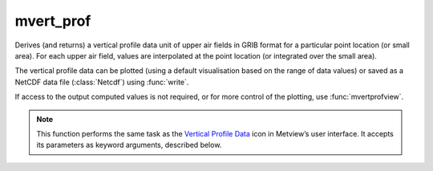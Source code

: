 
mvert_prof
=========================

.. container::
    
    .. container:: leftside

        .. image:: /_static/MVPROFILE.png
           :width: 48px

    .. container:: rightside

		Derives (and returns) a vertical profile data unit of upper air fields in GRIB format for a particular point location (or small area). For each upper air field, values are interpolated at the point location (or integrated over the small area).
		
		The vertical profile data can be plotted (using a default visualisation based on the range of data values) or saved as a NetCDF data file (:class:`Netcdf`) using :func:`write`.
		
		If access to the output computed values is not required, or for more control of the plotting, use  :func:`mvertprofview`. 
		


		.. note:: This function performs the same task as the `Vertical Profile Data <https://confluence.ecmwf.int/display/METV/Vertical+Profile+Data>`_ icon in Metview’s user interface. It accepts its parameters as keyword arguments, described below.


.. py:function:: mvert_prof(**kwargs)
  
    Derives (and returns) vertical profile data.


    :param data: Specifies the GRIB data from which to derive the vertical profile data. The input GRIB must specify a multi-level (pressure or model levels) upper air meteorological variable, in a latitude-longitude or Gaussian grid. If the input data is specified in model levels, you must include a Logarithm Of Surface Pressure (LNSP) field should you want the vertical axis of the plot in pressure levels rather than model levels when visualising the output. Note that the input fields should be on the same grid. If more than one time and/or forecast step is contained in ``data``, it returns a set of vertical profiles in the resulting data, but note that currently only the first of these will be plotted with :func:`plot`.
    :type data: :class:`Fieldset`

    :param input_mode: Specifies whether to derive the vertical profile for a "point" or an "area". Option "nearest_gridpoint" will take the nearest gridpoint to the ``point`` specified.
    :type input_mode: {"point", "nearest_gridpoint", "area"}, default: "point"

    :param point: Specifies the coordinates (as [lat, lon]) of the point for which the vertical profile is calculated. Enabled when ``input_mode`` is "point" or "nearest_gridpoint".
    :type point: list[float], default: [0, 0]

    :param area: Specifies the coordinates of the area (as [north, west, south, east]) over which the averages composing the vertical profile are calculated. Enabled when ``input_mode`` is "area".
    :type area: list[float], default: [30, -30, -30, 30]

    :param output_mode: Specifies the output extraction mode. The "rttov" option is only valid internally at ECMWF and it is used in the contex of the RTTOV Model application.
    :type output_mode: {"normal", "rttov"}, default: "normal"

    :param water_type: Valid values are "fresh_water" or "ocean_water". Available when ``output_mode`` is "rttov.
    :type water_type: {"fresh_water", "ocean_water"}, default: "fresh_water"

    :param cloud_top_pressure: Pressure of the cloud top in hPa. Available when ``output_mode`` is "rttov".
    :type cloud_top_pressure: number, default: 0.0

    :param cloud_fraction: Available when ``output_mode`` is "rttov".
    :type cloud_fraction: number, default: 0.0

    :rtype: :class:`Netcdf`
